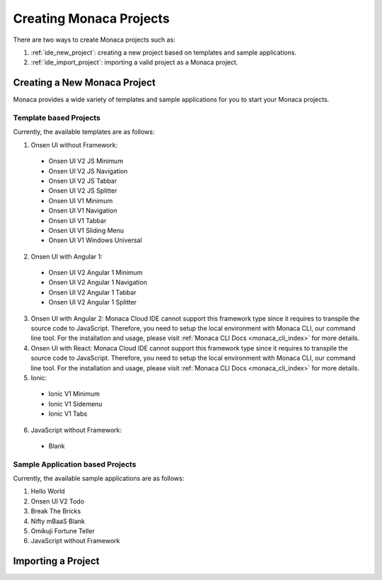 ================================================
Creating Monaca Projects
================================================

There are two ways to create Monaca projects such as:

1. :ref:`ide_new_project`: creating a new project based on templates and sample applications.
2. :ref:`ide_import_project`: importing a valid project as a Monaca project.

.. _ide_new_project:

Creating a New Monaca Project
==============================================

Monaca provides a wide variety of templates and sample applications for you to start your Monaca projects.

.. _ide_templates:

Template based Projects
^^^^^^^^^^^^^^^^^^^^^^^^^^^^^^^^^^^^^^^^^^^^^^^^^^^^^

Currently, the available templates are as follows:

1. Onsen UI without Framework:
  
  - Onsen UI V2 JS Minimum
  - Onsen UI V2 JS Navigation
  - Onsen UI V2 JS Tabbar
  - Onsen UI V2 JS Splitter
  - Onsen UI V1 Minimum
  - Onsen UI V1 Navigation
  - Onsen UI V1 Tabbar
  - Onsen UI V1 Sliding Menu
  - Onsen UI V1 Windows Universal

2. Onsen UI with Angular 1:
  
  - Onsen UI V2 Angular 1 Minimum
  - Onsen UI V2 Angular 1 Navigation
  - Onsen UI V2 Angular 1 Tabbar
  - Onsen UI V2 Angular 1 Splitter

3. Onsen UI with Angular 2: Monaca Cloud IDE cannot support this framework type since it requires to transpile the source code to JavaScript. Therefore, you need to setup the local environment with Monaca CLI, our command line tool. For the installation and usage, please visit :ref:`Monaca CLI Docs <monaca_cli_index>` for more details.

4. Onsen UI with React: Monaca Cloud IDE cannot support this framework type since it requires to transpile the source code to JavaScript. Therefore, you need to setup the local environment with Monaca CLI, our command line tool. For the installation and usage, please visit :ref:`Monaca CLI Docs <monaca_cli_index>` for more details.

5. Ionic: 
  
  - Ionic V1 Minimum
  - Ionic V1 Sidemenu
  - Ionic V1 Tabs

6. JavaScript without Framework:
  
  - Blank


.. _ide_sample_apps:

Sample Application based Projects
^^^^^^^^^^^^^^^^^^^^^^^^^^^^^^^^^^^^^^^^^^^^^^^^^^^^^

Currently, the available sample applications are as follows:

1. Hello World
2. Onsen UI V2 Todo
3. Break The Bricks
4. Nifty mBaaS Blank
5. Omikuji Fortune Teller
6. JavaScript without Framework


.. _ide_import_project:

Importing a Project
================================

